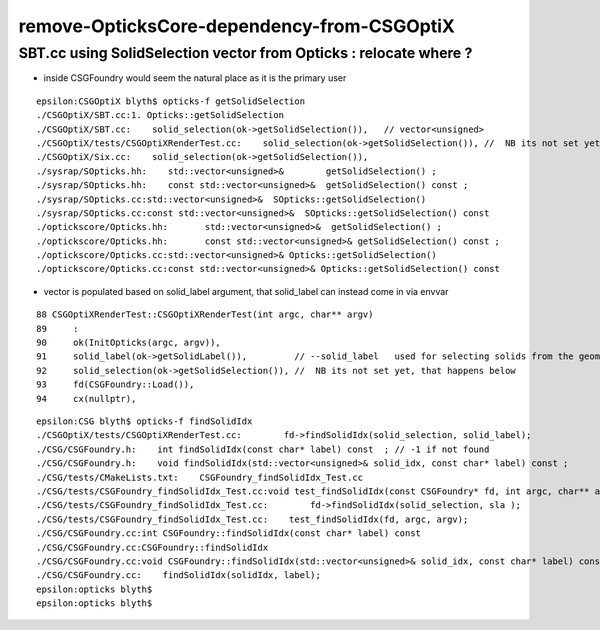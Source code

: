 remove-OpticksCore-dependency-from-CSGOptiX
=============================================

SBT.cc using SolidSelection vector from Opticks : relocate where ?
----------------------------------------------------------------------

* inside CSGFoundry would seem the natural place as it is the primary user 


::

    epsilon:CSGOptiX blyth$ opticks-f getSolidSelection
    ./CSGOptiX/SBT.cc:1. Opticks::getSolidSelection
    ./CSGOptiX/SBT.cc:    solid_selection(ok->getSolidSelection()),   // vector<unsigned>
    ./CSGOptiX/tests/CSGOptiXRenderTest.cc:    solid_selection(ok->getSolidSelection()), //  NB its not set yet, that happens below 
    ./CSGOptiX/Six.cc:    solid_selection(ok->getSolidSelection()),
    ./sysrap/SOpticks.hh:    std::vector<unsigned>&        getSolidSelection() ;
    ./sysrap/SOpticks.hh:    const std::vector<unsigned>&  getSolidSelection() const ;
    ./sysrap/SOpticks.cc:std::vector<unsigned>&  SOpticks::getSolidSelection() 
    ./sysrap/SOpticks.cc:const std::vector<unsigned>&  SOpticks::getSolidSelection() const 
    ./optickscore/Opticks.hh:       std::vector<unsigned>&  getSolidSelection() ; 
    ./optickscore/Opticks.hh:       const std::vector<unsigned>& getSolidSelection() const ;
    ./optickscore/Opticks.cc:std::vector<unsigned>& Opticks::getSolidSelection()
    ./optickscore/Opticks.cc:const std::vector<unsigned>& Opticks::getSolidSelection() const 



* vector is populated based on solid_label argument, that solid_label can instead come in via envvar  

::

     88 CSGOptiXRenderTest::CSGOptiXRenderTest(int argc, char** argv)
     89     :
     90     ok(InitOpticks(argc, argv)),
     91     solid_label(ok->getSolidLabel()),         // --solid_label   used for selecting solids from the geometry 
     92     solid_selection(ok->getSolidSelection()), //  NB its not set yet, that happens below 
     93     fd(CSGFoundry::Load()),
     94     cx(nullptr),


::

    epsilon:CSG blyth$ opticks-f findSolidIdx
    ./CSGOptiX/tests/CSGOptiXRenderTest.cc:        fd->findSolidIdx(solid_selection, solid_label); 
    ./CSG/CSGFoundry.h:    int findSolidIdx(const char* label) const  ; // -1 if not found
    ./CSG/CSGFoundry.h:    void findSolidIdx(std::vector<unsigned>& solid_idx, const char* label) const ; 
    ./CSG/tests/CMakeLists.txt:    CSGFoundry_findSolidIdx_Test.cc
    ./CSG/tests/CSGFoundry_findSolidIdx_Test.cc:void test_findSolidIdx(const CSGFoundry* fd, int argc, char** argv)
    ./CSG/tests/CSGFoundry_findSolidIdx_Test.cc:        fd->findSolidIdx(solid_selection, sla );   
    ./CSG/tests/CSGFoundry_findSolidIdx_Test.cc:    test_findSolidIdx(fd, argc, argv); 
    ./CSG/CSGFoundry.cc:int CSGFoundry::findSolidIdx(const char* label) const 
    ./CSG/CSGFoundry.cc:CSGFoundry::findSolidIdx
    ./CSG/CSGFoundry.cc:void CSGFoundry::findSolidIdx(std::vector<unsigned>& solid_idx, const char* label) const 
    ./CSG/CSGFoundry.cc:    findSolidIdx(solidIdx, label); 
    epsilon:opticks blyth$ 
    epsilon:opticks blyth$ 



